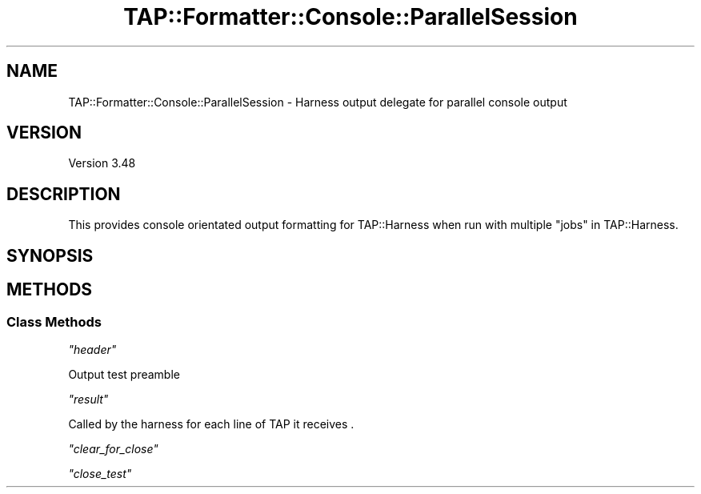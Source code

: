 .\" -*- mode: troff; coding: utf-8 -*-
.\" Automatically generated by Pod::Man 5.0102 (Pod::Simple 3.45)
.\"
.\" Standard preamble:
.\" ========================================================================
.de Sp \" Vertical space (when we can't use .PP)
.if t .sp .5v
.if n .sp
..
.de Vb \" Begin verbatim text
.ft CW
.nf
.ne \\$1
..
.de Ve \" End verbatim text
.ft R
.fi
..
.\" \*(C` and \*(C' are quotes in nroff, nothing in troff, for use with C<>.
.ie n \{\
.    ds C` ""
.    ds C' ""
'br\}
.el\{\
.    ds C`
.    ds C'
'br\}
.\"
.\" Escape single quotes in literal strings from groff's Unicode transform.
.ie \n(.g .ds Aq \(aq
.el       .ds Aq '
.\"
.\" If the F register is >0, we'll generate index entries on stderr for
.\" titles (.TH), headers (.SH), subsections (.SS), items (.Ip), and index
.\" entries marked with X<> in POD.  Of course, you'll have to process the
.\" output yourself in some meaningful fashion.
.\"
.\" Avoid warning from groff about undefined register 'F'.
.de IX
..
.nr rF 0
.if \n(.g .if rF .nr rF 1
.if (\n(rF:(\n(.g==0)) \{\
.    if \nF \{\
.        de IX
.        tm Index:\\$1\t\\n%\t"\\$2"
..
.        if !\nF==2 \{\
.            nr % 0
.            nr F 2
.        \}
.    \}
.\}
.rr rF
.\" ========================================================================
.\"
.IX Title "TAP::Formatter::Console::ParallelSession 3"
.TH TAP::Formatter::Console::ParallelSession 3 2024-04-16 "perl v5.40.0" "Perl Programmers Reference Guide"
.\" For nroff, turn off justification.  Always turn off hyphenation; it makes
.\" way too many mistakes in technical documents.
.if n .ad l
.nh
.SH NAME
TAP::Formatter::Console::ParallelSession \- Harness output delegate for parallel console output
.SH VERSION
.IX Header "VERSION"
Version 3.48
.SH DESCRIPTION
.IX Header "DESCRIPTION"
This provides console orientated output formatting for TAP::Harness
when run with multiple "jobs" in TAP::Harness.
.SH SYNOPSIS
.IX Header "SYNOPSIS"
.SH METHODS
.IX Header "METHODS"
.SS "Class Methods"
.IX Subsection "Class Methods"
\fR\f(CI\*(C`header\*(C'\fR\fI\fR
.IX Subsection "header"
.PP
Output test preamble
.PP
\fR\f(CI\*(C`result\*(C'\fR\fI\fR
.IX Subsection "result"
.PP
.Vb 1
\&  Called by the harness for each line of TAP it receives .
.Ve
.PP
\fR\f(CI\*(C`clear_for_close\*(C'\fR\fI\fR
.IX Subsection "clear_for_close"
.PP
\fR\f(CI\*(C`close_test\*(C'\fR\fI\fR
.IX Subsection "close_test"
